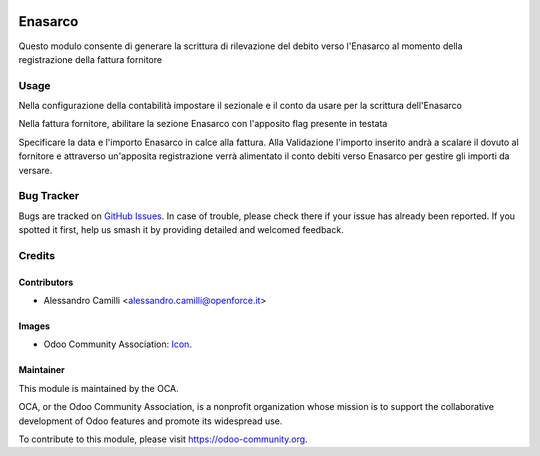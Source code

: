 .. image:: https://img.shields.io/badge/licence-AGPL--3-blue.svg
   :target: http://www.gnu.org/licenses/agpl-3.0-standalone.html
   :alt: License: AGPL-3

========
Enasarco
========

Questo modulo consente di generare la scrittura di rilevazione del 
debito verso l'Enasarco al momento della registrazione della fattura
fornitore


Usage
=====

Nella configurazione della contabilità impostare il sezionale e il conto
da usare per la scrittura dell'Enasarco

Nella fattura fornitore, abilitare la sezione Enasarco con l'apposito flag
presente in testata

Specificare la data e l'importo Enasarco in calce alla fattura.
Alla Validazione l'importo inserito andrà a scalare il dovuto al fornitore
e attraverso un'apposita registrazione verrà alimentato il conto debiti
verso Enasarco per gestire gli importi da versare.


Bug Tracker
===========

Bugs are tracked on `GitHub Issues
<https://github.com/OCA/commission/issues>`_. In case of trouble, please
check there if your issue has already been reported. If you spotted it first,
help us smash it by providing detailed and welcomed feedback.


Credits
=======


Contributors
------------
* Alessandro Camilli <alessandro.camilli@openforce.it>

Images
-------
* Odoo Community Association: `Icon <https://github.com/OCA/maintainer-tools/blob/master/template/module/static/description/icon.svg>`_.

Maintainer
----------

.. image:: https://odoo-community.org/logo.png
   :alt: Odoo Community Association
   :target: https://odoo-community.org

This module is maintained by the OCA.

OCA, or the Odoo Community Association, is a nonprofit organization whose
mission is to support the collaborative development of Odoo features and
promote its widespread use.

To contribute to this module, please visit https://odoo-community.org.
